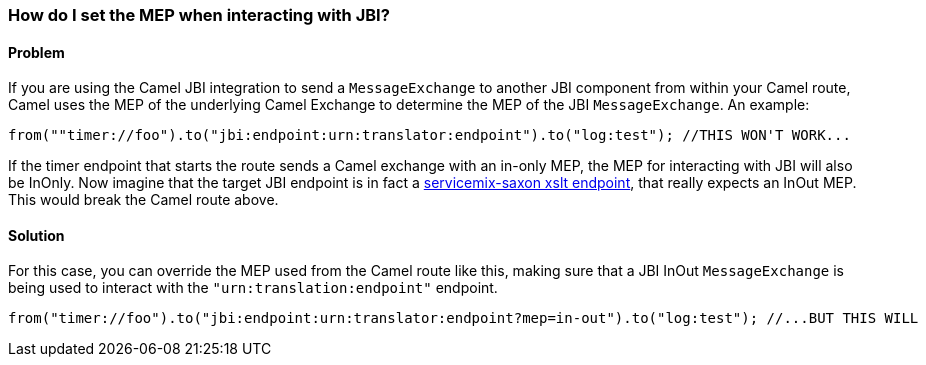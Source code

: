 [[HowdoIsettheMEPwheninteractingwithJBI-HowdoIsettheMEPwheninteractingwithJBI]]
=== How do I set the MEP when interacting with JBI?

[[HowdoIsettheMEPwheninteractingwithJBI-Problem]]
==== Problem

If you are using the Camel JBI integration to send a
`MessageExchange` to another JBI component from within your Camel route,
Camel uses the MEP of the underlying Camel Exchange to determine the MEP
of the JBI `MessageExchange`. An example:

[source,java]
----
from(""timer://foo").to("jbi:endpoint:urn:translator:endpoint").to("log:test"); //THIS WON'T WORK...
----

If the timer endpoint that starts the route sends a Camel exchange with
an in-only MEP, the MEP for interacting with JBI will also be InOnly.
Now imagine that the target JBI endpoint is in fact a
http://servicemix.apache.org/servicemix-saxon.html[servicemix-saxon xslt endpoint],
that really expects an InOut MEP. This would break the Camel
route above.

[[HowdoIsettheMEPwheninteractingwithJBI-Solution]]
==== Solution

For this case, you can override the MEP used from the Camel route
like this, making sure that a JBI InOut `MessageExchange` is being used to
interact with the `"urn:translation:endpoint"` endpoint.

[source,java]
----
from("timer://foo").to("jbi:endpoint:urn:translator:endpoint?mep=in-out").to("log:test"); //...BUT THIS WILL
----
